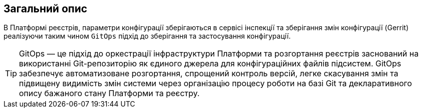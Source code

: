 == Загальний опис
В Платформі реєстрів, параметри конфігурації зберігаються в сервісі інспекції та зберігання змін конфігурації
(Gerrit) реалізуючи таким чином `GitOps` підхід до зберігання та застосування конфігурації.

TIP: GitOps — це підхід до оркестрації інфраструктури Платформи та розгортання реєстрів заснований на використанні
Git-репозиторію як єдиного джерела для конфігураційних файлів підсистем. GitOps забезпечує автоматизоване розгортання,
спрощений контроль версій, легке скасування змін та підвищену видимість змін системи через організацію процесу роботи
на базі Git та декларативного опису бажаного стану Платформи та реєстру.
